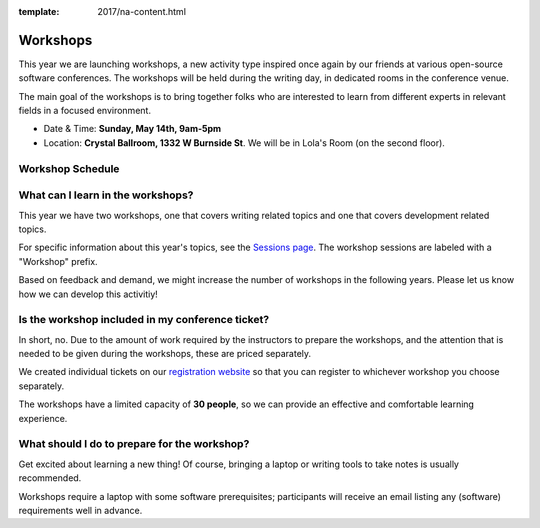 :template: 2017/na-content.html

Workshops
=========

This year we are launching workshops, a new activity type inspired once again by our friends at various open-source software conferences. The workshops will be held during the writing day, in dedicated rooms in the conference venue.

The main goal of the workshops is to bring together folks who are interested to learn from different experts in relevant fields in a focused environment.

- Date & Time: **Sunday, May 14th, 9am-5pm**
- Location: **Crystal Ballroom, 1332 W Burnside St**. We will be in Lola's Room (on the second floor).

Workshop Schedule
-----------------

.. datatemplate::
   :source: /_data/na-2017-workshops.json
   :template: include/schedule.rst


What can I learn in the workshops?
----------------------------------

This year we have two workshops, one that covers writing related topics and one that covers development related topics.

For specific information about this year's topics, see the `Sessions page <http://www.writethedocs.org/conf/na/2017/speakers/>`_. The workshop sessions are labeled with a "Workshop" prefix.

Based on feedback and demand, we might increase the number of workshops in the following years. Please let us know how we can develop this activitiy!

Is the workshop included in my conference ticket?
-------------------------------------------------

In short, no. Due to the amount of work required by the instructors to prepare the workshops, and the attention that is needed to be given during the workshops, these are priced separately.

We created individual tickets on our `registration website <https://ti.to/writethedocs/write-the-docs-na-2017/>`_ so that you can register to whichever workshop you choose separately.

The workshops have a limited capacity of **30 people**, so we can provide an effective and comfortable learning experience.

What should I do to prepare for the workshop?
---------------------------------------------

Get excited about learning a new thing! Of course, bringing a laptop or writing tools to take notes is usually recommended.

Workshops require a laptop with some software prerequisites; participants will receive an email listing any (software) requirements well in advance.


